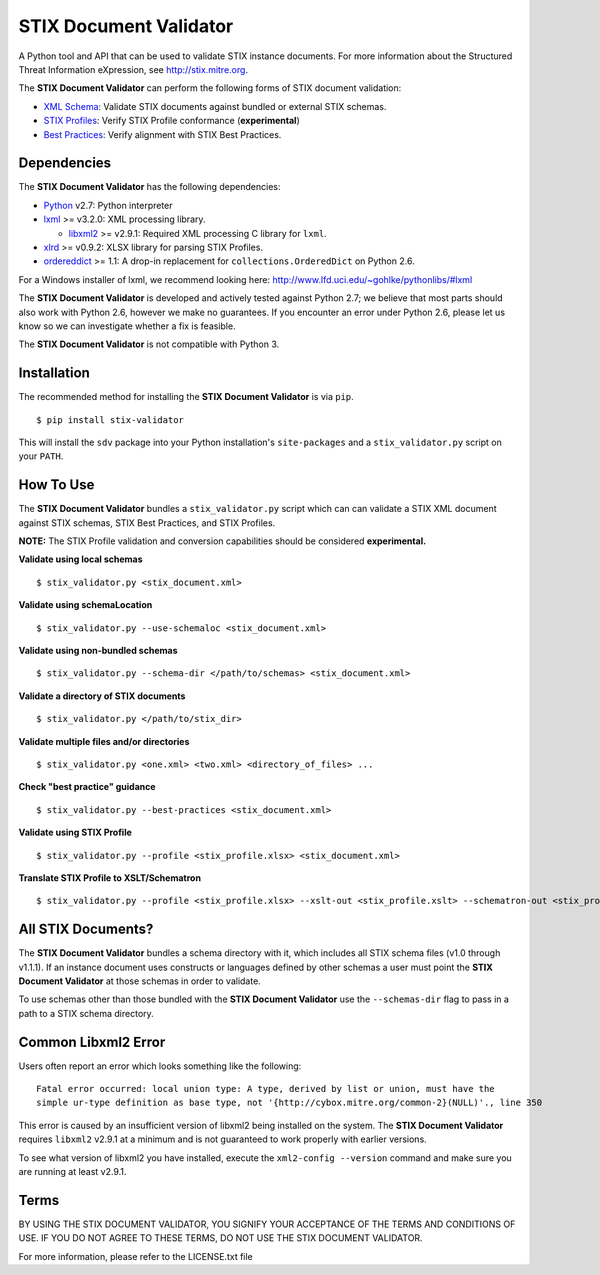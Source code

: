 STIX Document Validator
=======================

A Python tool and API that can be used to validate STIX instance 
documents. For more information about the Structured Threat 
Information eXpression, see http://stix.mitre.org.

The **STIX Document Validator** can perform the following forms of 
STIX document validation:

* `XML Schema`_: Validate STIX documents against bundled or external 
  STIX schemas.
* `STIX Profiles`_: Verify STIX Profile conformance (**experimental**)
* `Best Practices`_: Verify alignment with STIX Best Practices.

.. _XML Schema: http://stix.mitre.org/language/
.. _STIX Profiles: http://stixproject.github.io/documentation/profiles/
.. _Best Practices: http://stixproject.github.io/documentation/suggested-practices/

Dependencies
------------

The **STIX Document Validator** has the following dependencies:

* `Python`_ v2.7: Python interpreter
* `lxml`_ >= v3.2.0: XML processing library.

  * `libxml2`_ >= v2.9.1: Required XML processing C 
    library for ``lxml``.
* `xlrd`_ >= v0.9.2: XLSX library for parsing STIX Profiles.
* `ordereddict`_ >= 1.1: A drop-in replacement for ``collections.OrderedDict``
  on Python 2.6.

.. _Python: http://python.org/download
.. _lxml: http://lxml.de/index.html#download
.. _libxml2: http://www.xmlsoft.org/downloads.html
.. _xlrd: https://pypi.python.org/pypi/xlrd
.. _ordereddict: https://pypi.python.org/pypi/ordereddict

For a Windows installer of lxml, we recommend looking here: 
http://www.lfd.uci.edu/~gohlke/pythonlibs/#lxml

The **STIX Document Validator** is developed and actively tested against 
Python 2.7; we believe that most parts should also work with Python 2.6, 
however we make no guarantees. If you encounter an error under Python 2.6,
please let us know so we can investigate whether a fix is feasible.

The **STIX Document Validator** is not compatible with Python 3.


Installation
------------

The recommended method for installing the **STIX Document Validator** is via
``pip``.

::

  $ pip install stix-validator

This will install the ``sdv`` package into your Python installation's
``site-packages`` and a ``stix_validator.py`` script on your ``PATH``.


How To Use
----------

The **STIX Document Validator** bundles a ``stix_validator.py`` script
which can can validate a STIX XML document against STIX schemas, STIX 
Best Practices, and STIX Profiles.

**NOTE:** The STIX Profile validation and conversion capabilities should be
considered **experimental.**

**Validate using local schemas**  

::

  $ stix_validator.py <stix_document.xml>

**Validate using schemaLocation**  

::

  $ stix_validator.py --use-schemaloc <stix_document.xml>

**Validate using non-bundled schemas**

::

  $ stix_validator.py --schema-dir </path/to/schemas> <stix_document.xml>

**Validate a directory of STIX documents**  

::

  $ stix_validator.py </path/to/stix_dir>

**Validate multiple files and/or directories**  

::

  $ stix_validator.py <one.xml> <two.xml> <directory_of_files> ...

**Check "best practice" guidance**  

:: 

  $ stix_validator.py --best-practices <stix_document.xml>

**Validate using STIX Profile**  

::
 
  $ stix_validator.py --profile <stix_profile.xlsx> <stix_document.xml>

**Translate STIX Profile to XSLT/Schematron**  

::

  $ stix_validator.py --profile <stix_profile.xlsx> --xslt-out <stix_profile.xslt> --schematron-out <stix_profile.sch>

All STIX Documents?
-------------------

The **STIX Document Validator** bundles a schema directory with it, which 
includes all STIX schema files (v1.0 through v1.1.1). If an instance document 
uses constructs or languages defined by other schemas a user must point the 
**STIX Document Validator** at those schemas in order to validate.

To use schemas other than those bundled with the **STIX Document Validator**
use the ``--schemas-dir`` flag to pass in a path to a STIX schema directory.

Common Libxml2 Error
--------------------

Users often report an error which looks something like the following:

::

    Fatal error occurred: local union type: A type, derived by list or union, must have the
    simple ur-type definition as base type, not '{http://cybox.mitre.org/common-2}(NULL)'., line 350

This error is caused by an insufficient version of libxml2 being installed
on the system. The **STIX Document Validator** requires ``libxml2`` v2.9.1 at
a minimum and is not guaranteed to work properly with earlier versions.

To see what version of libxml2 you have installed, execute the
``xml2-config --version`` command and make sure you are running at least v2.9.1.

Terms
-----

BY USING THE STIX DOCUMENT VALIDATOR, YOU SIGNIFY YOUR ACCEPTANCE OF THE 
TERMS AND CONDITIONS OF USE.  IF YOU DO NOT AGREE TO THESE TERMS, DO NOT USE 
THE STIX DOCUMENT VALIDATOR.

For more information, please refer to the LICENSE.txt file
